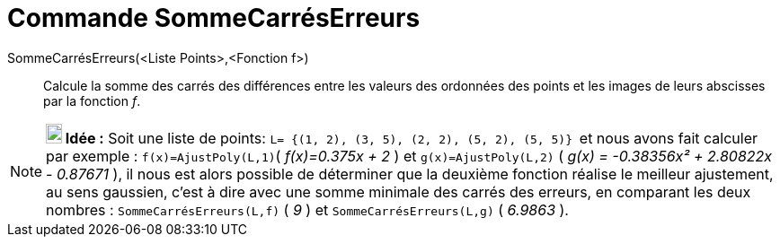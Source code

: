 = Commande SommeCarrésErreurs
:page-en: commands/SumSquaredErrors_Command
ifdef::env-github[:imagesdir: /fr/modules/ROOT/assets/images]

SommeCarrésErreurs(<Liste Points>,<Fonction f>)::
  Calcule la somme des carrés des différences entre les valeurs des ordonnées des points et les images de leurs
  abscisses par la fonction _f_.

[NOTE]
====

*image:18px-Bulbgraph.png[Note,title="Note",width=18,height=22] Idée :* Soit une liste de points:
`++L= {(1, 2), (3, 5), (2, 2), (5, 2), (5, 5)} ++` et nous avons fait calculer par exemple : `++f(x)=AjustPoly(L,1)++`(
_f(x)=0.375x + 2_ ) et `++g(x)=AjustPoly(L,2)++` ( _g(x) = -0.38356x² + 2.80822x - 0.87671_ ), il nous est alors
possible de déterminer que la deuxième fonction réalise le meilleur ajustement, au sens gaussien, c'est à dire avec une
somme minimale des carrés des erreurs, en comparant les deux nombres : `++SommeCarrésErreurs(L,f)++` ( _9_ ) et
`++SommeCarrésErreurs(L,g)++` ( _6.9863_ ).

====
